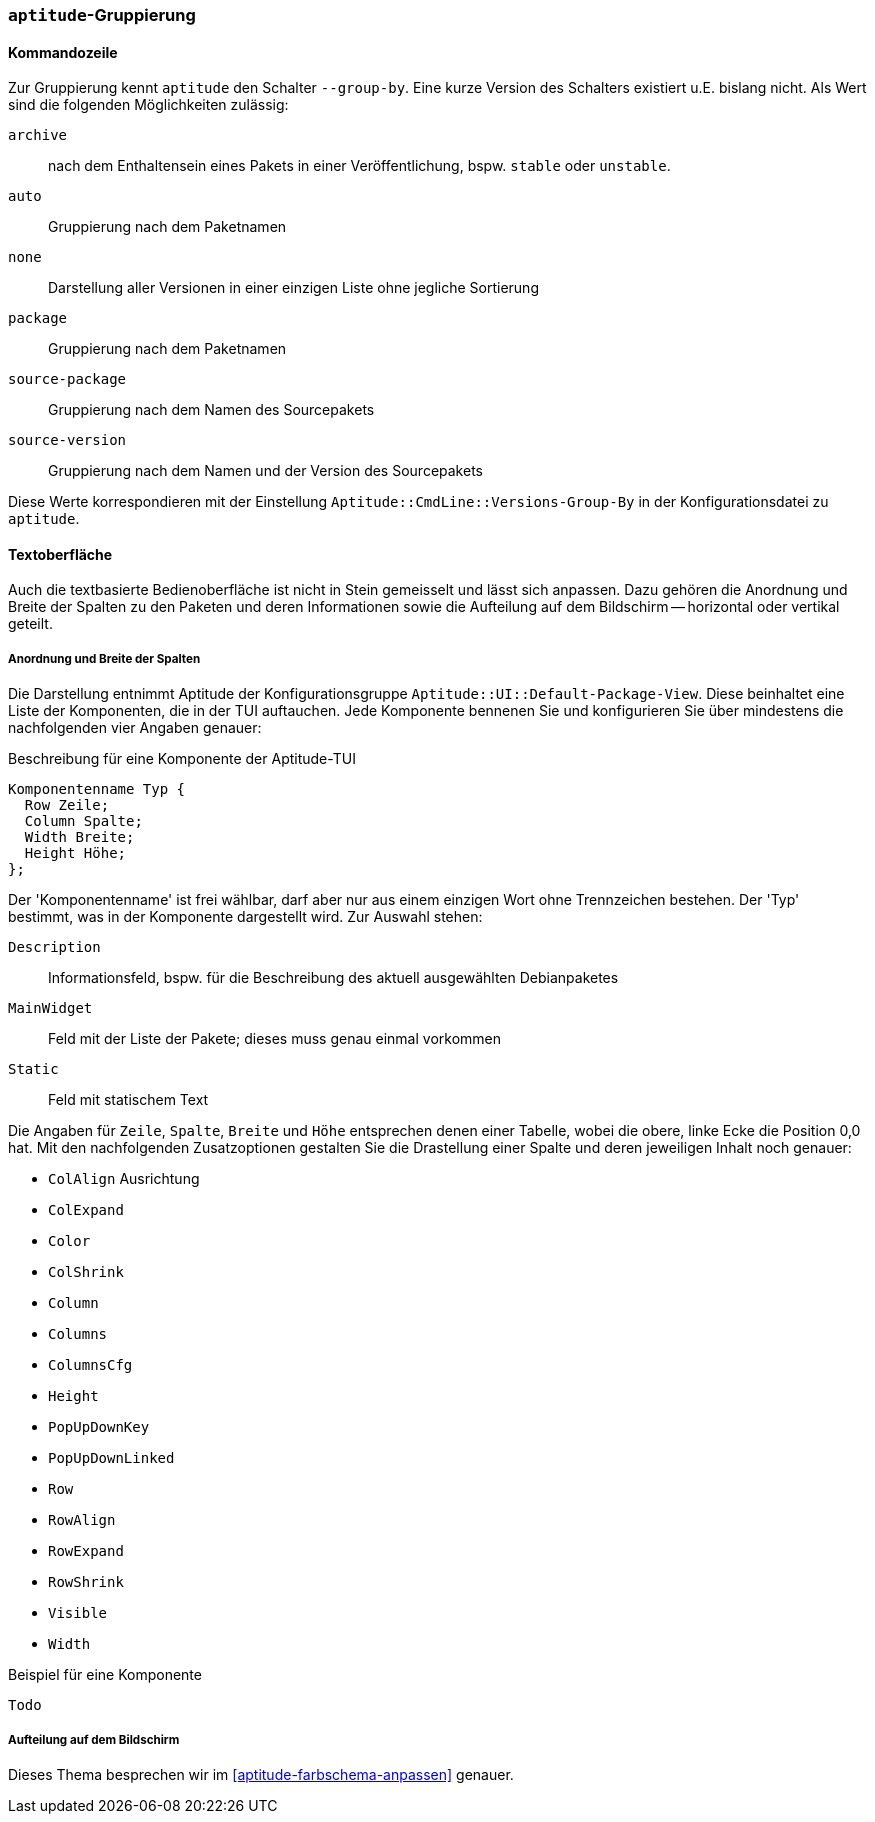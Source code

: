 // Datei: ./praxis/apt-und-aptitude-auf-die-eigenen-beduerfnisse-anpassen/aptitude-gruppierung.adoc

// Baustelle: Rohtext

[[aptitude-gruppierung]]

=== `aptitude`-Gruppierung ===

[[aptitude-gruppierung-kommandozeile]]
==== Kommandozeile ====

// Stichworte für den Index
(((aptitude, --group-by)))
(((Aptitude, Auflistung der Pakete umsortieren)))
Zur Gruppierung kennt `aptitude` den Schalter `--group-by`. Eine kurze Version des
Schalters existiert u.E. bislang nicht. Als Wert sind die folgenden
Möglichkeiten zulässig:

`archive`:: 
nach dem Enthaltensein eines Pakets in einer Veröffentlichung, bspw.
`stable` oder `unstable`.

`auto`::
Gruppierung nach dem Paketnamen

`none`::
Darstellung aller Versionen in einer einzigen Liste ohne jegliche
Sortierung

`package`::
Gruppierung nach dem Paketnamen

`source-package`::
Gruppierung nach dem Namen des Sourcepakets

`source-version`::
Gruppierung nach dem Namen und der Version des Sourcepakets

Diese Werte korrespondieren mit der Einstellung
`Aptitude::CmdLine::Versions-Group-By` in der Konfigurationsdatei zu
`aptitude`.

[[aptitude-gruppierung-tui]]
==== Textoberfläche ====

// Stichworte für den Index
(((Aptitude, Aussehen der Textoberfläche ändern)))
(((Aptitude, Aptitude::UI::Default-Package-View)))
Auch die textbasierte Bedienoberfläche ist nicht in Stein gemeisselt und
lässt sich anpassen. Dazu gehören die Anordnung und Breite der Spalten
zu den Paketen und deren Informationen sowie die Aufteilung auf dem
Bildschirm -- horizontal oder vertikal geteilt.

===== Anordnung und Breite der Spalten =====

Die Darstellung entnimmt Aptitude der Konfigurationsgruppe
`Aptitude::UI::Default-Package-View`. Diese beinhaltet eine Liste der
Komponenten, die in der TUI auftauchen. Jede Komponente bennenen Sie und
konfigurieren Sie über mindestens die nachfolgenden vier Angaben genauer:

.Beschreibung für eine Komponente der Aptitude-TUI
----
Komponentenname Typ {
  Row Zeile;
  Column Spalte;
  Width Breite;
  Height Höhe;
};
----

Der 'Komponentenname' ist frei wählbar, darf aber nur aus einem einzigen
Wort ohne Trennzeichen bestehen. Der 'Typ' bestimmt, was in der
Komponente dargestellt wird. Zur Auswahl stehen:

`Description` :: Informationsfeld, bspw. für die Beschreibung des
aktuell ausgewählten Debianpaketes

`MainWidget` :: Feld mit der Liste der Pakete; dieses muss genau einmal
vorkommen

`Static` :: Feld mit statischem Text

Die Angaben für `Zeile`, `Spalte`, `Breite` und `Höhe` entsprechen denen
einer Tabelle, wobei die obere, linke Ecke die Position 0,0 hat. Mit den
nachfolgenden Zusatzoptionen gestalten Sie die Drastellung einer Spalte
und deren jeweiligen Inhalt noch genauer:

* `ColAlign` Ausrichtung
* `ColExpand`
* `Color`
* `ColShrink`
* `Column`
* `Columns`
* `ColumnsCfg`
* `Height`
* `PopUpDownKey`
* `PopUpDownLinked`
* `Row`
* `RowAlign`
* `RowExpand`
* `RowShrink`
* `Visible`
* `Width`

.Beispiel für eine Komponente
----
Todo
----

===== Aufteilung auf dem Bildschirm ===== 

Dieses Thema besprechen wir im <<aptitude-farbschema-anpassen>> genauer.

// Datei (Ende): ./praxis/apt-und-aptitude-auf-die-eigenen-beduerfnisse-anpassen/aptitude-gruppierung.adoc
